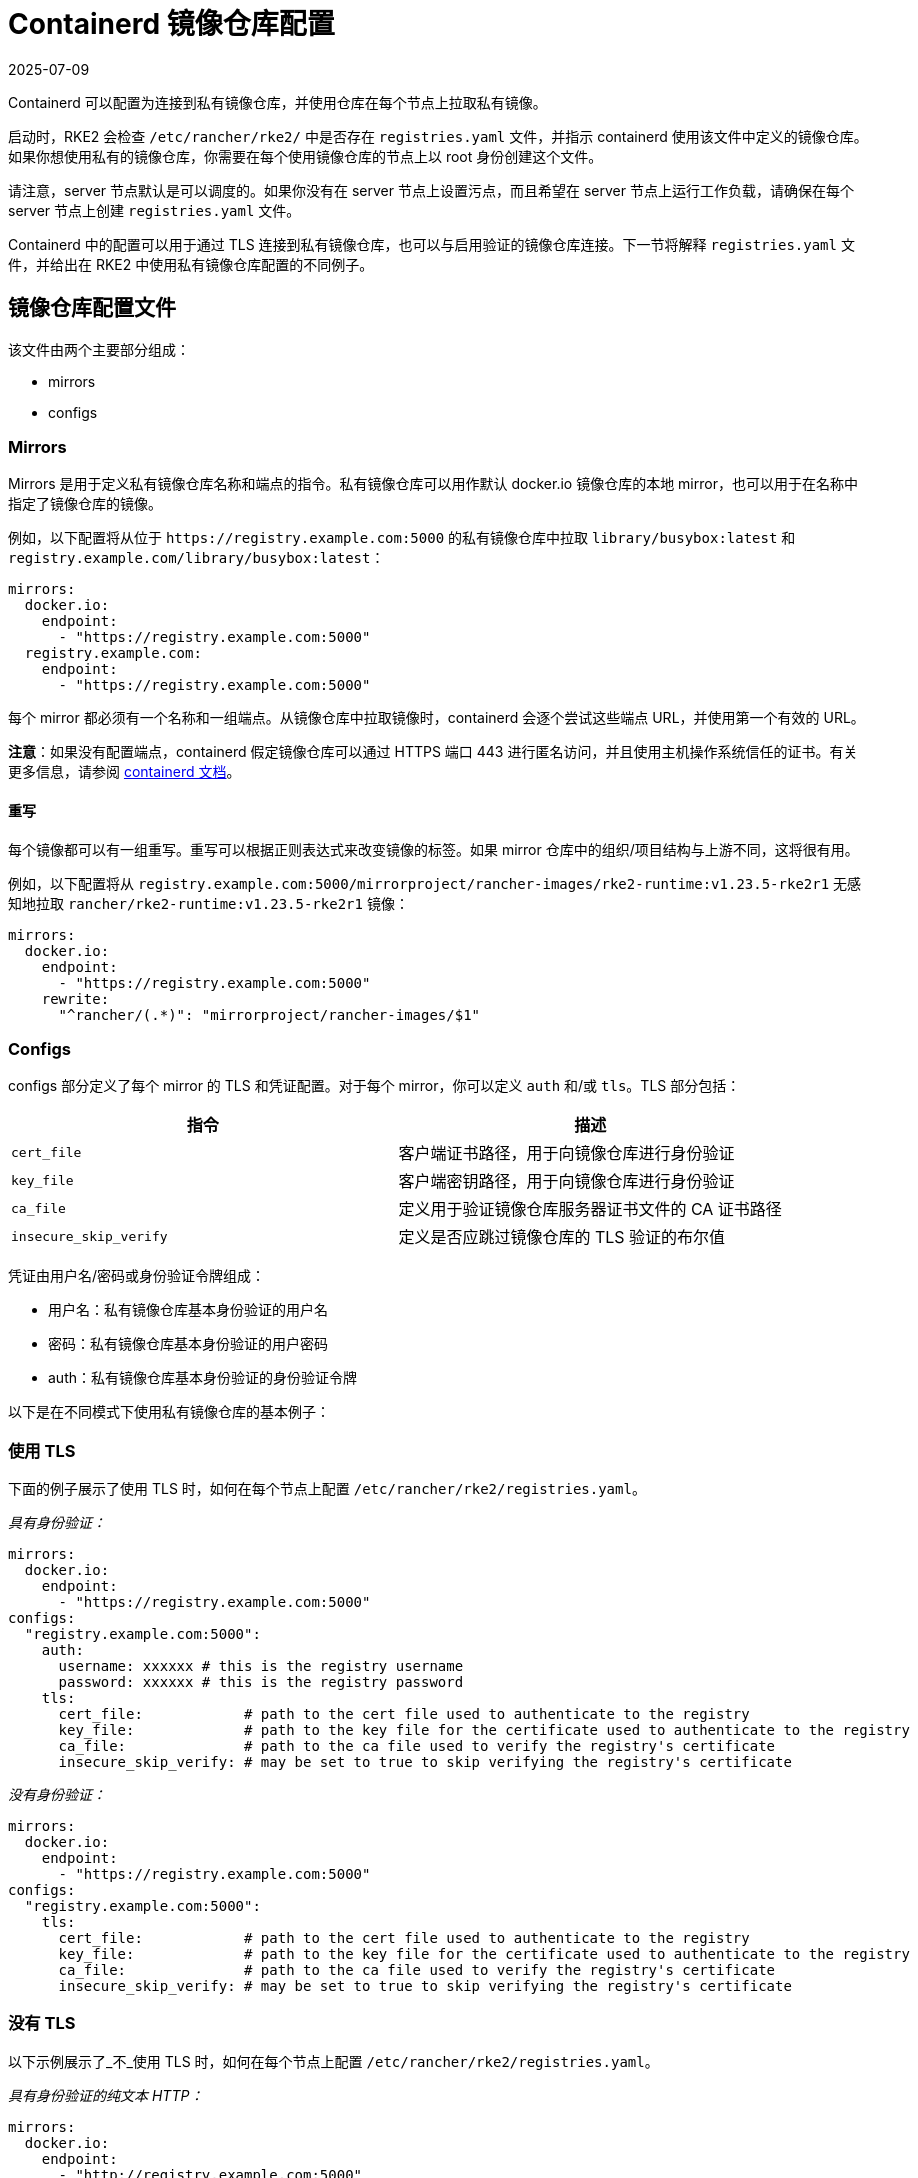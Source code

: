 = Containerd 镜像仓库配置
:page-languages: [en, zh]
:revdate: 2025-07-09
:page-revdate: {revdate}

Containerd 可以配置为连接到私有镜像仓库，并使用仓库在每个节点上拉取私有镜像。

启动时，RKE2 会检查 `/etc/rancher/rke2/` 中是否存在 `registries.yaml` 文件，并指示 containerd 使用该文件中定义的镜像仓库。如果你想使用私有的镜像仓库，你需要在每个使用镜像仓库的节点上以 root 身份创建这个文件。

请注意，server 节点默认是可以调度的。如果你没有在 server 节点上设置污点，而且希望在 server 节点上运行工作负载，请确保在每个 server 节点上创建 `registries.yaml` 文件。

Containerd 中的配置可以用于通过 TLS 连接到私有镜像仓库，也可以与启用验证的镜像仓库连接。下一节将解释 `registries.yaml` 文件，并给出在 RKE2 中使用私有镜像仓库配置的不同例子。

== 镜像仓库配置文件

该文件由两个主要部分组成：

* mirrors
* configs

=== Mirrors

Mirrors 是用于定义私有镜像仓库名称和端点的指令。私有镜像仓库可以用作默认 docker.io 镜像仓库的本地 mirror，也可以用于在名称中指定了镜像仓库的镜像。

例如，以下配置将从位于 `+https://registry.example.com:5000+` 的私有镜像仓库中拉取 `library/busybox:latest` 和 `registry.example.com/library/busybox:latest`：

[,yaml]
----
mirrors:
  docker.io:
    endpoint:
      - "https://registry.example.com:5000"
  registry.example.com:
    endpoint:
      - "https://registry.example.com:5000"
----

每个 mirror 都必须有一个名称和一组端点。从镜像仓库中拉取镜像时，containerd 会逐个尝试这些端点 URL，并使用第一个有效的 URL。

*注意*：如果没有配置端点，containerd 假定镜像仓库可以通过 HTTPS 端口 443 进行匿名访问，并且使用主机操作系统信任的证书。有关更多信息，请参阅 https://github.com/containerd/containerd/blob/master/docs/cri/registry.md#configure-registry-endpoint[containerd 文档]。

==== 重写

每个镜像都可以有一组重写。重写可以根据正则表达式来改变镜像的标签。如果 mirror 仓库中的组织/项目结构与上游不同，这将很有用。

例如，以下配置将从 `registry.example.com:5000/mirrorproject/rancher-images/rke2-runtime:v1.23.5-rke2r1` 无感知地拉取 `rancher/rke2-runtime:v1.23.5-rke2r1` 镜像：

[,yaml]
----
mirrors:
  docker.io:
    endpoint:
      - "https://registry.example.com:5000"
    rewrite:
      "^rancher/(.*)": "mirrorproject/rancher-images/$1"
----

=== Configs

configs 部分定义了每个 mirror 的 TLS 和凭证配置。对于每个 mirror，你可以定义 `auth` 和/或 `tls`。TLS 部分包括：

|===
| 指令 | 描述

| `cert_file`
| 客户端证书路径，用于向镜像仓库进行身份验证

| `key_file`
| 客户端密钥路径，用于向镜像仓库进行身份验证

| `ca_file`
| 定义用于验证镜像仓库服务器证书文件的 CA 证书路径

| `insecure_skip_verify`
| 定义是否应跳过镜像仓库的 TLS 验证的布尔值
|===

凭证由用户名/密码或身份验证令牌组成：

* 用户名：私有镜像仓库基本身份验证的用户名
* 密码：私有镜像仓库基本身份验证的用户密码
* auth：私有镜像仓库基本身份验证的身份验证令牌

以下是在不同模式下使用私有镜像仓库的基本例子：

=== 使用 TLS

下面的例子展示了使用 TLS 时，如何在每个节点上配置 `/etc/rancher/rke2/registries.yaml`。

_具有身份验证：_

[,yaml]
----
mirrors:
  docker.io:
    endpoint:
      - "https://registry.example.com:5000"
configs:
  "registry.example.com:5000":
    auth:
      username: xxxxxx # this is the registry username
      password: xxxxxx # this is the registry password
    tls:
      cert_file:            # path to the cert file used to authenticate to the registry
      key_file:             # path to the key file for the certificate used to authenticate to the registry
      ca_file:              # path to the ca file used to verify the registry's certificate
      insecure_skip_verify: # may be set to true to skip verifying the registry's certificate
----

_没有身份验证：_

[,yaml]
----
mirrors:
  docker.io:
    endpoint:
      - "https://registry.example.com:5000"
configs:
  "registry.example.com:5000":
    tls:
      cert_file:            # path to the cert file used to authenticate to the registry
      key_file:             # path to the key file for the certificate used to authenticate to the registry
      ca_file:              # path to the ca file used to verify the registry's certificate
      insecure_skip_verify: # may be set to true to skip verifying the registry's certificate
----

=== 没有 TLS

以下示例展示了_不_使用 TLS 时，如何在每个节点上配置 `/etc/rancher/rke2/registries.yaml`。

_具有身份验证的纯文本 HTTP：_

[,yaml]
----
mirrors:
  docker.io:
    endpoint:
      - "http://registry.example.com:5000"
configs:
  "registry.example.com:5000":
    auth:
      username: xxxxxx # this is the registry username
      password: xxxxxx # this is the registry password
----

_没有身份验证的纯文本 HTTP：_

[,yaml]
----
mirrors:
  docker.io:
    endpoint:
      - "http://registry.example.com:5000"
----

____
如果使用不带 TLS 的纯文本 HTTP 镜像仓库，则需要指定 `http://` 作为端点 URI 方案，否则会默认为 `https://`。
____

要使镜像仓库更改生效，你需要在节点上启动 RKE2 之前配置此文件，或者在每个配置的节点上重启 RKE2。
